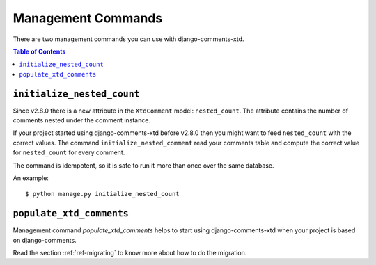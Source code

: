 .. _management-commands-comments-xtd:

===================
Management Commands
===================

There are two management commands you can use with django-comments-xtd.

.. contents:: Table of Contents
   :depth: 1
   :local:


.. _initialize_nested_count:

``initialize_nested_count``
===========================

Since v2.8.0 there is a new attribute in the ``XtdComment`` model: ``nested_count``. The attribute contains the number of comments nested under the comment instance.

If your project started using django-comments-xtd before v2.8.0 then you might want to feed ``nested_count`` with the correct values. The command ``initialize_nested_comment`` read your comments table and compute the correct value for ``nested_count`` for every comment.

The command is idempotent, so it is safe to run it more than once over the same database.

An example::

     $ python manage.py initialize_nested_count


.. management:: populate_xtd_comments

``populate_xtd_comments``
=========================

Management command `populate_xtd_comments` helps to start using django-comments-xtd when your project is based on django-comments.

Read the section :ref:`ref-migrating` to know more about how to do the migration.
